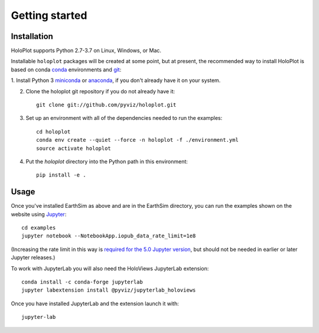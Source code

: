 ***************
Getting started
***************


Installation
------------

HoloPlot supports Python 2.7-3.7 on Linux, Windows, or Mac.

Installable ``holoplot`` packages will be created at some point, but
at present, the recommended way to install HoloPlot is based on conda
`conda <http://conda.pydata.org/docs>`_ environments and 
`git <https://git-scm.com>`_:

1. Install Python 3 `miniconda <http://conda.pydata.org/miniconda.html>`_ or 
`anaconda <http://docs.continuum.io/anaconda/install>`_, if you don't already have it on your system.

2. Clone the holoplot git repository if you do not already have it::

    git clone git://github.com/pyviz/holoplot.git

3. Set up an environment with all of the dependencies needed to run the examples::
    
    cd holoplot
    conda env create --quiet --force -n holoplot -f ./environment.yml
    source activate holoplot

4. Put the `holoplot` directory into the Python path in this environment::
    
    pip install -e .

Usage
-----

Once you've installed EarthSim as above and are in the EarthSim directory, you can
run the examples shown on the website using
`Jupyter <http://jupyter.org>`_::

    cd examples
    jupyter notebook --NotebookApp.iopub_data_rate_limit=1e8

(Increasing the rate limit in this way is `required for the 5.0 Jupyter version
<http://holoviews.org/user_guide/Installing_and_Configuring.html>`_,
but should not be needed in earlier or later Jupyter releases.)

To work with JupyterLab you will also need the HoloViews JupyterLab
extension::

    conda install -c conda-forge jupyterlab
    jupyter labextension install @pyviz/jupyterlab_holoviews

Once you have installed JupyterLab and the extension launch it with::

    jupyter-lab

